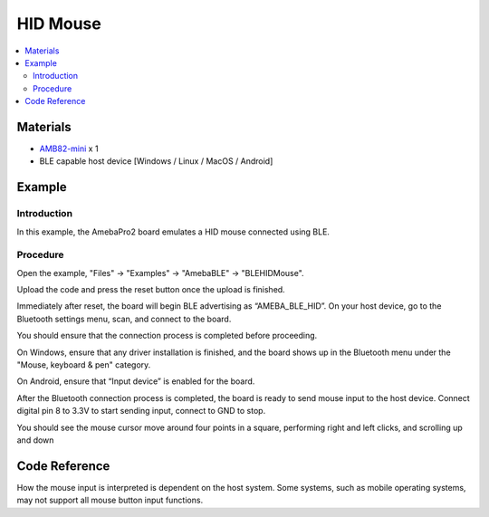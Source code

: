 HID Mouse
=========

.. contents::
  :local:
  :depth: 2

Materials
---------

-  `AMB82-mini <https://www.amebaiot.com/en/where-to-buy-link/#buy_amb82_mini>`_ x 1

-  BLE capable host device [Windows / Linux / MacOS / Android]

Example
-------

Introduction
~~~~~~~~~~~~

In this example, the AmebaPro2 board emulates a HID mouse connected
using BLE.

Procedure
~~~~~~~~~

Open the example, "Files" -> "Examples" -> "AmebaBLE" -> "BLEHIDMouse".

|image01|

Upload the code and press the reset button once the upload is finished.

Immediately after reset, the board will begin BLE advertising as
“AMEBA_BLE_HID”. On your host device, go to the Bluetooth settings menu,
scan, and connect to the board.

You should ensure that the connection process is completed before
proceeding.

On Windows, ensure that any driver installation is finished, and the
board shows up in the Bluetooth menu under the "Mouse, keyboard & pen"
category.

|image02|

On Android, ensure that “Input device” is enabled for the board.

|image03|

After the Bluetooth connection process is completed, the board is ready
to send mouse input to the host device. Connect digital pin 8 to 3.3V to
start sending input, connect to GND to stop.

You should see the mouse cursor move around four points in a square,
performing right and left clicks, and scrolling up and down

Code Reference
--------------

How the mouse input is interpreted is dependent on the host system. Some
systems, such as mobile operating systems, may not support all mouse
button input functions.

.. |image01| image:: ../../../_static/amebapro2/Example_Guides/BLE/HID_Mouse/image01.png
   :width: 602 px
   :height: 847 px
.. |image02| image:: ../../../_static/amebapro2/Example_Guides/BLE/HID_Mouse/image02.png
   :width: 2560 px
   :height: 1397 px
   :scale: 40%
.. |image03| image:: ../../../_static/amebapro2/Example_Guides/BLE/HID_Mouse/image03.png
   :width: 1440 px
   :height: 2880 px
   :scale: 30%
